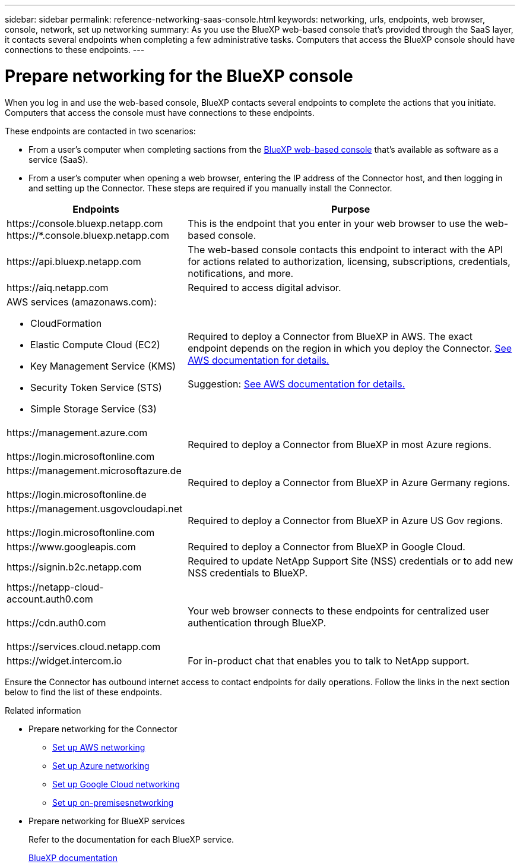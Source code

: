 ---
sidebar: sidebar
permalink: reference-networking-saas-console.html
keywords: networking, urls, endpoints, web browser, console, network, set up networking
summary: As you use the BlueXP web-based console that's provided through the SaaS layer, it contacts several endpoints when completing a few administrative tasks. Computers that access the BlueXP console should have connections to these endpoints.
---

= Prepare networking for the BlueXP console
:hardbreaks:
:nofooter:
:icons: font
:linkattrs:
:imagesdir: ./media/

[.lead]
When you log in and use the web-based console, BlueXP contacts several endpoints to complete the actions that you initiate. Computers that access the console must have connections to these endpoints.

These endpoints are contacted in two scenarios:

* From a user's computer when completing sactions from the https://console.bluexp.netapp.com[BlueXP web-based console^] that's available as software as a service (SaaS).

* From a user's computer when opening a web browser, entering the IP address of the Connector host, and then logging in and setting up the Connector. These steps are required if you manually install the Connector.

[cols=2*,options="header,autowidth"]
|===
| Endpoints
| Purpose

| 
\https://console.bluexp.netapp.com
\https://*.console.bluexp.netapp.com

| This is the endpoint that you enter in your web browser to use the web-based console.

|
\https://api.bluexp.netapp.com

| The  web-based console contacts this endpoint to interact with the  API for actions related to authorization, licensing, subscriptions, credentials, notifications, and more.

| 
\https://aiq.netapp.com

| Required to access digital advisor.

a|
AWS services (amazonaws.com):

* CloudFormation
* Elastic Compute Cloud (EC2)
* Key Management Service (KMS)
* Security Token Service (STS)
* Simple Storage Service (S3)

| Required to deploy a Connector from BlueXP in AWS. The exact endpoint depends on the region in which you deploy the Connector. https://docs.aws.amazon.com/general/latest/gr/rande.html[See AWS documentation for details.]

Suggestion: https://docs.aws.amazon.com/general/latest/gr/rande.html[See AWS documentation for details.]

|
\https://management.azure.com

\https://login.microsoftonline.com

| Required to deploy a Connector from BlueXP in most Azure regions.

|
\https://management.microsoftazure.de

\https://login.microsoftonline.de
| Required to deploy a Connector from BlueXP in Azure Germany regions.

|
\https://management.usgovcloudapi.net

\https://login.microsoftonline.com

| Required to deploy a Connector from BlueXP in Azure US Gov regions.

|
\https://www.googleapis.com

| Required to deploy a Connector from BlueXP in Google Cloud.

| \https://signin.b2c.netapp.com
| Required to update NetApp Support Site (NSS) credentials or to add new NSS credentials to BlueXP.

|
\https://netapp-cloud-account.auth0.com

\https://cdn.auth0.com

\https://services.cloud.netapp.com
| Your web browser connects to these endpoints for centralized user authentication through BlueXP.

| \https://widget.intercom.io
| For in-product chat that enables you to talk to NetApp support.
|===

Ensure the Connector has outbound internet access to contact endpoints for daily operations. Follow the links in the next section below to find the list of these endpoints.

.Related information

* Prepare networking for the Connector

** link:task-install-connector-aws-bluexp.html#step-1-set-up-networking[Set up AWS networking]
** link:task-install-connector-azure-bluexp.html#step-1-set-up-networking[Set up Azure networking]
** link:task-install-connector-google-bluexp-gcloud.html#step-1-set-up-networking[Set up Google Cloud networking]
** link:task-install-connector-on-prem.html#step-3-set-up-networking[Set up on-premisesnetworking]

* Prepare networking for BlueXP services
+
Refer to the documentation for each BlueXP service.
+
https://docs.netapp.com/us-en/bluexp-family/[BlueXP documentation^]